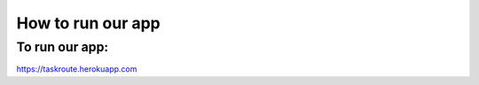 How to run our app
=====================

+++++++++++++++++
To run our app:
+++++++++++++++++
`<https://taskroute.herokuapp.com>`_


